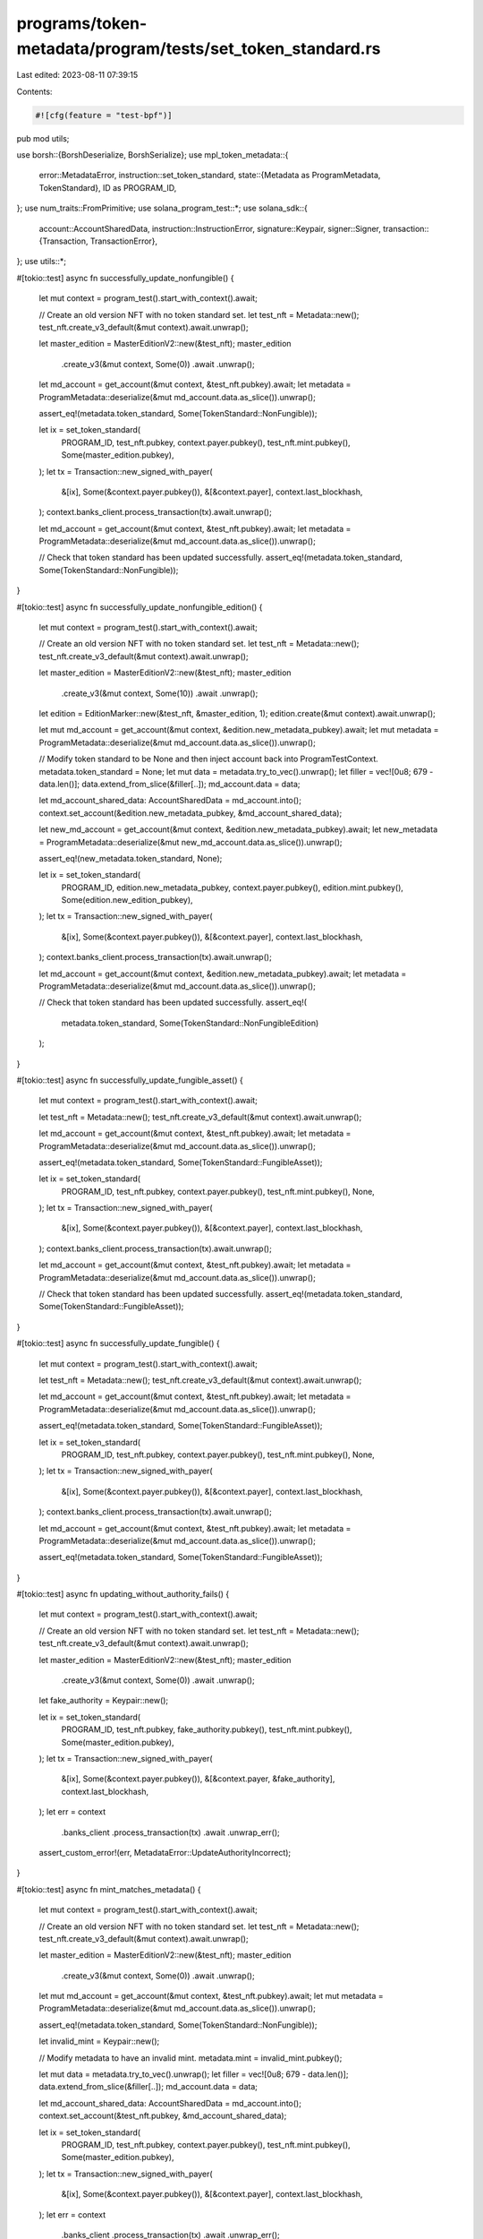 programs/token-metadata/program/tests/set_token_standard.rs
===========================================================

Last edited: 2023-08-11 07:39:15

Contents:

.. code-block:: rs

    #![cfg(feature = "test-bpf")]
pub mod utils;

use borsh::{BorshDeserialize, BorshSerialize};
use mpl_token_metadata::{
    error::MetadataError,
    instruction::set_token_standard,
    state::{Metadata as ProgramMetadata, TokenStandard},
    ID as PROGRAM_ID,
};
use num_traits::FromPrimitive;
use solana_program_test::*;
use solana_sdk::{
    account::AccountSharedData,
    instruction::InstructionError,
    signature::Keypair,
    signer::Signer,
    transaction::{Transaction, TransactionError},
};
use utils::*;

#[tokio::test]
async fn successfully_update_nonfungible() {
    let mut context = program_test().start_with_context().await;

    // Create an old version NFT with no token standard set.
    let test_nft = Metadata::new();
    test_nft.create_v3_default(&mut context).await.unwrap();

    let master_edition = MasterEditionV2::new(&test_nft);
    master_edition
        .create_v3(&mut context, Some(0))
        .await
        .unwrap();

    let md_account = get_account(&mut context, &test_nft.pubkey).await;
    let metadata = ProgramMetadata::deserialize(&mut md_account.data.as_slice()).unwrap();

    assert_eq!(metadata.token_standard, Some(TokenStandard::NonFungible));

    let ix = set_token_standard(
        PROGRAM_ID,
        test_nft.pubkey,
        context.payer.pubkey(),
        test_nft.mint.pubkey(),
        Some(master_edition.pubkey),
    );
    let tx = Transaction::new_signed_with_payer(
        &[ix],
        Some(&context.payer.pubkey()),
        &[&context.payer],
        context.last_blockhash,
    );
    context.banks_client.process_transaction(tx).await.unwrap();

    let md_account = get_account(&mut context, &test_nft.pubkey).await;
    let metadata = ProgramMetadata::deserialize(&mut md_account.data.as_slice()).unwrap();

    // Check that token standard has been updated successfully.
    assert_eq!(metadata.token_standard, Some(TokenStandard::NonFungible));
}

#[tokio::test]
async fn successfully_update_nonfungible_edition() {
    let mut context = program_test().start_with_context().await;

    // Create an old version NFT with no token standard set.
    let test_nft = Metadata::new();
    test_nft.create_v3_default(&mut context).await.unwrap();

    let master_edition = MasterEditionV2::new(&test_nft);
    master_edition
        .create_v3(&mut context, Some(10))
        .await
        .unwrap();

    let edition = EditionMarker::new(&test_nft, &master_edition, 1);
    edition.create(&mut context).await.unwrap();

    let mut md_account = get_account(&mut context, &edition.new_metadata_pubkey).await;
    let mut metadata = ProgramMetadata::deserialize(&mut md_account.data.as_slice()).unwrap();

    // Modify token standard to be None and then inject account back into ProgramTestContext.
    metadata.token_standard = None;
    let mut data = metadata.try_to_vec().unwrap();
    let filler = vec![0u8; 679 - data.len()];
    data.extend_from_slice(&filler[..]);
    md_account.data = data;

    let md_account_shared_data: AccountSharedData = md_account.into();
    context.set_account(&edition.new_metadata_pubkey, &md_account_shared_data);

    let new_md_account = get_account(&mut context, &edition.new_metadata_pubkey).await;
    let new_metadata = ProgramMetadata::deserialize(&mut new_md_account.data.as_slice()).unwrap();

    assert_eq!(new_metadata.token_standard, None);

    let ix = set_token_standard(
        PROGRAM_ID,
        edition.new_metadata_pubkey,
        context.payer.pubkey(),
        edition.mint.pubkey(),
        Some(edition.new_edition_pubkey),
    );
    let tx = Transaction::new_signed_with_payer(
        &[ix],
        Some(&context.payer.pubkey()),
        &[&context.payer],
        context.last_blockhash,
    );
    context.banks_client.process_transaction(tx).await.unwrap();

    let md_account = get_account(&mut context, &edition.new_metadata_pubkey).await;
    let metadata = ProgramMetadata::deserialize(&mut md_account.data.as_slice()).unwrap();

    // Check that token standard has been updated successfully.
    assert_eq!(
        metadata.token_standard,
        Some(TokenStandard::NonFungibleEdition)
    );
}

#[tokio::test]
async fn successfully_update_fungible_asset() {
    let mut context = program_test().start_with_context().await;

    let test_nft = Metadata::new();
    test_nft.create_v3_default(&mut context).await.unwrap();

    let md_account = get_account(&mut context, &test_nft.pubkey).await;
    let metadata = ProgramMetadata::deserialize(&mut md_account.data.as_slice()).unwrap();

    assert_eq!(metadata.token_standard, Some(TokenStandard::FungibleAsset));

    let ix = set_token_standard(
        PROGRAM_ID,
        test_nft.pubkey,
        context.payer.pubkey(),
        test_nft.mint.pubkey(),
        None,
    );
    let tx = Transaction::new_signed_with_payer(
        &[ix],
        Some(&context.payer.pubkey()),
        &[&context.payer],
        context.last_blockhash,
    );
    context.banks_client.process_transaction(tx).await.unwrap();

    let md_account = get_account(&mut context, &test_nft.pubkey).await;
    let metadata = ProgramMetadata::deserialize(&mut md_account.data.as_slice()).unwrap();

    // Check that token standard has been updated successfully.
    assert_eq!(metadata.token_standard, Some(TokenStandard::FungibleAsset));
}

#[tokio::test]
async fn successfully_update_fungible() {
    let mut context = program_test().start_with_context().await;

    let test_nft = Metadata::new();
    test_nft.create_v3_default(&mut context).await.unwrap();

    let md_account = get_account(&mut context, &test_nft.pubkey).await;
    let metadata = ProgramMetadata::deserialize(&mut md_account.data.as_slice()).unwrap();

    assert_eq!(metadata.token_standard, Some(TokenStandard::FungibleAsset));

    let ix = set_token_standard(
        PROGRAM_ID,
        test_nft.pubkey,
        context.payer.pubkey(),
        test_nft.mint.pubkey(),
        None,
    );
    let tx = Transaction::new_signed_with_payer(
        &[ix],
        Some(&context.payer.pubkey()),
        &[&context.payer],
        context.last_blockhash,
    );
    context.banks_client.process_transaction(tx).await.unwrap();

    let md_account = get_account(&mut context, &test_nft.pubkey).await;
    let metadata = ProgramMetadata::deserialize(&mut md_account.data.as_slice()).unwrap();

    assert_eq!(metadata.token_standard, Some(TokenStandard::FungibleAsset));
}

#[tokio::test]
async fn updating_without_authority_fails() {
    let mut context = program_test().start_with_context().await;

    // Create an old version NFT with no token standard set.
    let test_nft = Metadata::new();
    test_nft.create_v3_default(&mut context).await.unwrap();

    let master_edition = MasterEditionV2::new(&test_nft);
    master_edition
        .create_v3(&mut context, Some(0))
        .await
        .unwrap();

    let fake_authority = Keypair::new();

    let ix = set_token_standard(
        PROGRAM_ID,
        test_nft.pubkey,
        fake_authority.pubkey(),
        test_nft.mint.pubkey(),
        Some(master_edition.pubkey),
    );
    let tx = Transaction::new_signed_with_payer(
        &[ix],
        Some(&context.payer.pubkey()),
        &[&context.payer, &fake_authority],
        context.last_blockhash,
    );
    let err = context
        .banks_client
        .process_transaction(tx)
        .await
        .unwrap_err();

    assert_custom_error!(err, MetadataError::UpdateAuthorityIncorrect);
}

#[tokio::test]
async fn mint_matches_metadata() {
    let mut context = program_test().start_with_context().await;

    // Create an old version NFT with no token standard set.
    let test_nft = Metadata::new();
    test_nft.create_v3_default(&mut context).await.unwrap();

    let master_edition = MasterEditionV2::new(&test_nft);
    master_edition
        .create_v3(&mut context, Some(0))
        .await
        .unwrap();

    let mut md_account = get_account(&mut context, &test_nft.pubkey).await;
    let mut metadata = ProgramMetadata::deserialize(&mut md_account.data.as_slice()).unwrap();

    assert_eq!(metadata.token_standard, Some(TokenStandard::NonFungible));

    let invalid_mint = Keypair::new();

    // Modify metadata to have an invalid mint.
    metadata.mint = invalid_mint.pubkey();

    let mut data = metadata.try_to_vec().unwrap();
    let filler = vec![0u8; 679 - data.len()];
    data.extend_from_slice(&filler[..]);
    md_account.data = data;

    let md_account_shared_data: AccountSharedData = md_account.into();
    context.set_account(&test_nft.pubkey, &md_account_shared_data);

    let ix = set_token_standard(
        PROGRAM_ID,
        test_nft.pubkey,
        context.payer.pubkey(),
        test_nft.mint.pubkey(),
        Some(master_edition.pubkey),
    );
    let tx = Transaction::new_signed_with_payer(
        &[ix],
        Some(&context.payer.pubkey()),
        &[&context.payer],
        context.last_blockhash,
    );
    let err = context
        .banks_client
        .process_transaction(tx)
        .await
        .unwrap_err();

    assert_custom_error!(err, MetadataError::MintMismatch);
}

#[tokio::test]
async fn incorrect_edition_fails() {
    let mut context = program_test().start_with_context().await;

    // Create an old version NFT with no token standard set.
    let test_nft = Metadata::new();
    test_nft.create_v3_default(&mut context).await.unwrap();

    // Other NFT so we can create a valid, but incorrect edition account.
    // This one won't match the mint passed in.
    let test_nft2 = Metadata::new();
    test_nft2.create_v3_default(&mut context).await.unwrap();

    let wrong_master_edition = MasterEditionV2::new(&test_nft2);
    wrong_master_edition
        .create_v3(&mut context, Some(0))
        .await
        .unwrap();

    let md_account = get_account(&mut context, &test_nft.pubkey).await;
    let metadata = ProgramMetadata::deserialize(&mut md_account.data.as_slice()).unwrap();

    assert_eq!(metadata.token_standard, Some(TokenStandard::FungibleAsset));

    let ix = set_token_standard(
        PROGRAM_ID,
        test_nft.pubkey,
        context.payer.pubkey(),
        test_nft.mint.pubkey(),
        Some(wrong_master_edition.pubkey),
    );
    let tx = Transaction::new_signed_with_payer(
        &[ix],
        Some(&context.payer.pubkey()),
        &[&context.payer],
        context.last_blockhash,
    );
    let err = context
        .banks_client
        .process_transaction(tx)
        .await
        .unwrap_err();

    assert_custom_error!(err, MetadataError::DerivedKeyInvalid);
}

#[tokio::test]
async fn invalid_edition_fails() {
    let mut context = program_test().start_with_context().await;

    // Create an old version NFT with no token standard set.
    let test_nft = Metadata::new();
    test_nft.create_v3_default(&mut context).await.unwrap();

    let invalid_edition = Keypair::new().pubkey();

    let md_account = get_account(&mut context, &test_nft.pubkey).await;
    let metadata = ProgramMetadata::deserialize(&mut md_account.data.as_slice()).unwrap();

    assert_eq!(metadata.token_standard, Some(TokenStandard::FungibleAsset));

    let ix = set_token_standard(
        PROGRAM_ID,
        test_nft.pubkey,
        context.payer.pubkey(),
        test_nft.mint.pubkey(),
        Some(invalid_edition),
    );
    let tx = Transaction::new_signed_with_payer(
        &[ix],
        Some(&context.payer.pubkey()),
        &[&context.payer],
        context.last_blockhash,
    );
    let err = context
        .banks_client
        .process_transaction(tx)
        .await
        .unwrap_err();

    assert_custom_error!(err, MetadataError::IncorrectOwner);
}

#[tokio::test]
async fn updating_nonfungible_without_edition_fails() {
    let mut context = program_test().start_with_context().await;

    // Create an old version NFT with no token standard set.
    let test_nft = Metadata::new();
    test_nft.create_v3_default(&mut context).await.unwrap();

    let master_edition = MasterEditionV2::new(&test_nft);
    master_edition
        .create_v3(&mut context, Some(0))
        .await
        .unwrap();

    let md_account = get_account(&mut context, &test_nft.pubkey).await;
    let metadata = ProgramMetadata::deserialize(&mut md_account.data.as_slice()).unwrap();

    assert_eq!(metadata.token_standard, Some(TokenStandard::NonFungible));

    let ix = set_token_standard(
        PROGRAM_ID,
        test_nft.pubkey,
        context.payer.pubkey(),
        test_nft.mint.pubkey(),
        None,
    );
    let tx = Transaction::new_signed_with_payer(
        &[ix],
        Some(&context.payer.pubkey()),
        &[&context.payer],
        context.last_blockhash,
    );
    let err = context
        .banks_client
        .process_transaction(tx)
        .await
        .unwrap_err();

    assert_custom_error!(err, MetadataError::MissingEditionAccount);
}


